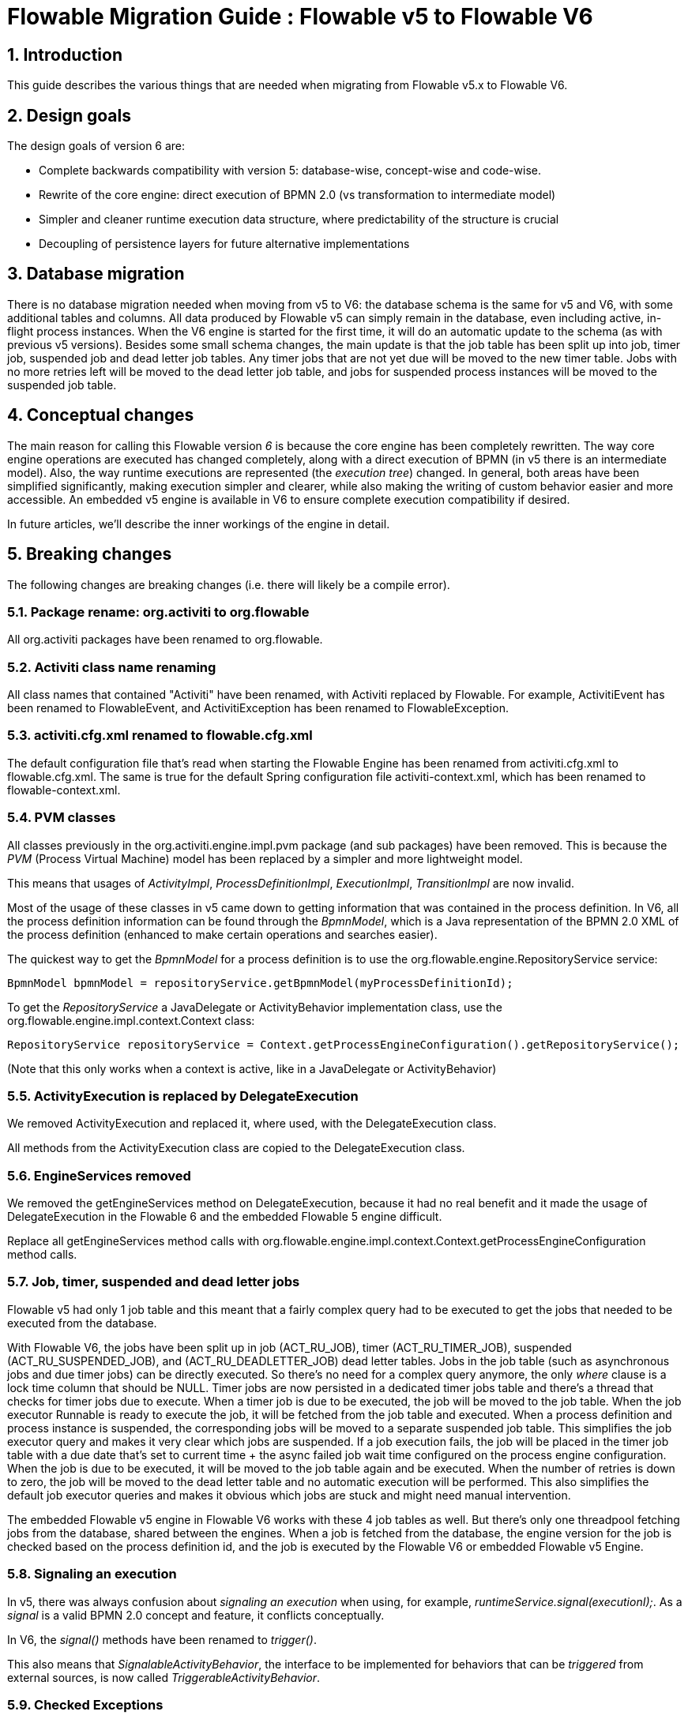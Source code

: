 = Flowable Migration Guide : Flowable v5 to Flowable V6
:doctype: book
:docinfo1: header
:icons: font
:numbered:
:source-highlighter: pygments.rb
:pygments-css: class
:pygments-linenums-mode: table
:compat-mode:
:nofooter:

== Introduction

This guide describes the various things that are needed when migrating from Flowable v5.x to Flowable V6.

== Design goals

The design goals of version 6 are:

* Complete backwards compatibility with version 5: database-wise, concept-wise and code-wise.
* Rewrite of the core engine: direct execution of BPMN 2.0 (vs transformation to intermediate model)
* Simpler and cleaner runtime execution data structure, where predictability of the structure is crucial
* Decoupling of persistence layers for future alternative implementations


== Database migration

There is no database migration needed when moving from v5 to V6: the database schema is the same for v5 and V6, with some additional tables and columns. All data produced by Flowable v5 can simply remain in the database, even including active, in-flight process instances. When the V6 engine is started for the first time, it will do an automatic update to the schema (as with previous v5 versions). Besides some small schema changes, the main update is that the job table has been split up into job, timer job, suspended job and dead letter job tables.
Any timer jobs that are not yet due will be moved to the new timer table. Jobs with no more retries left will be moved to the dead letter job table, and jobs for suspended process instances will be moved to the suspended job table.

== Conceptual changes

The main reason for calling this Flowable version _6_ is because the core engine has been completely rewritten. The way core engine operations are executed has changed completely, along with a direct execution of BPMN (in v5 there is an intermediate model). Also, the way runtime executions are represented (the _execution tree_) changed. In general, both areas have been simplified significantly, making execution simpler and clearer, while also making the writing of custom behavior easier and more accessible.  An embedded v5 engine is available in V6 to ensure complete execution compatibility if desired.

In future articles, we'll describe the inner workings of the engine in detail.

== Breaking changes

The following changes are breaking changes (i.e. there will likely be a compile error).

=== Package rename: org.activiti to org.flowable

All org.activiti packages have been renamed to org.flowable.

=== Activiti class name renaming

All class names that contained "Activiti" have been renamed, with Activiti replaced by Flowable.
For example, ActivitiEvent has been renamed to FlowableEvent, and ActivitiException has been renamed to FlowableException.

=== activiti.cfg.xml renamed to flowable.cfg.xml

The default configuration file that's read when starting the Flowable Engine has been renamed from activiti.cfg.xml to flowable.cfg.xml.
The same is true for the default Spring configuration file activiti-context.xml, which has been renamed to flowable-context.xml.

=== PVM classes

All classes previously in the org.activiti.engine.impl.pvm package (and sub packages) have been removed. This is because the _PVM_ (Process Virtual Machine) model has been replaced by a simpler and more lightweight model.

This means that usages of _ActivityImpl_, _ProcessDefinitionImpl_, _ExecutionImpl_, _TransitionImpl_ are now invalid.

Most of the usage of these classes in v5 came down to getting information that was contained in the process definition. In V6, all the process definition information can be found through the _BpmnModel_, which is a Java representation of the BPMN 2.0 XML of the process definition (enhanced to make certain operations and searches easier).

The quickest way to get the _BpmnModel_ for a process definition is to use the org.flowable.engine.RepositoryService service:

----
BpmnModel bpmnModel = repositoryService.getBpmnModel(myProcessDefinitionId);
----

To get the _RepositoryService_ a JavaDelegate or ActivityBehavior implementation class, use the org.flowable.engine.impl.context.Context class:

----
RepositoryService repositoryService = Context.getProcessEngineConfiguration().getRepositoryService();
----

(Note that this only works when a context is active, like in a JavaDelegate or ActivityBehavior)

=== ActivityExecution is replaced by DelegateExecution

We removed ActivityExecution and replaced it, where used, with the DelegateExecution class.

All methods from the ActivityExecution class are copied to the DelegateExecution class.

=== EngineServices removed

We removed the getEngineServices method on DelegateExecution, because it had no real benefit and it made the usage of DelegateExecution in the Flowable 6 and the embedded Flowable 5 engine difficult.

Replace all getEngineServices method calls with org.flowable.engine.impl.context.Context.getProcessEngineConfiguration method calls.

=== Job, timer, suspended and dead letter jobs

Flowable v5 had only 1 job table and this meant that a fairly complex query had to be executed to get the jobs that needed to be executed from the database.

With Flowable V6, the jobs have been split up in job (ACT_RU_JOB), timer (ACT_RU_TIMER_JOB), suspended (ACT_RU_SUSPENDED_JOB), and (ACT_RU_DEADLETTER_JOB) dead letter tables.
Jobs in the job table (such as asynchronous jobs and due timer jobs) can be directly executed. So there's no need for a complex query anymore, the only 'where' clause is a lock time column that should be NULL.
Timer jobs are now persisted in a dedicated timer jobs table and there's a thread that checks for timer jobs due to execute. When a timer job is due to be executed, the job will be moved to the job table.
When the job executor Runnable is ready to execute the job, it will be fetched from the job table and executed.
When a process definition and process instance is suspended, the corresponding jobs will be moved to a separate suspended job table. This simplifies the job executor query and makes it very clear which jobs are suspended.
If a job execution fails, the job will be placed in the timer job table with a due date that's set to current time + the async failed job wait time configured on the process engine configuration.
When the job is due to be executed, it will be moved to the job table again and be executed. When the number of retries is down to zero, the job will be moved to the dead letter table and no automatic execution will be performed.
This also simplifies the default job executor queries and makes it obvious which jobs are stuck and might need manual intervention.

The embedded Flowable v5 engine in Flowable V6 works with these 4 job tables as well. But there's only one threadpool fetching jobs from the database, shared between the engines. When a job is fetched from the database, the engine version for the job is checked based on the process definition id, and the job is executed by the Flowable V6 or embedded Flowable v5 Engine.

=== Signaling an execution

In v5, there was always confusion about _signaling an execution_ when using, for example, _runtimeService.signal(executionI);_. As a _signal_ is a valid BPMN 2.0 concept and feature, it conflicts conceptually.

In V6, the _signal()_ methods have been renamed to _trigger()_.

This also means that _SignalableActivityBehavior_, the interface to be implemented for behaviors that can be _triggered_ from external sources, is now called _TriggerableActivityBehavior_.

=== Checked Exceptions

In v5, the delegate classes, such as _JavaDelegate_ and _ActivityBehavior_, have _throws Exception_ in their signatures. As with any modern framework, the use of checked Exceptions has been removed in V6.

=== Delegate classes

_org.flowable.engine.impl.pvm.delegate.ActivityBehavior_ has changed package and lives now in _org.flowable.engine.impl.delegate_.

The following methods have been removed from _DelegateExecution_:

* end()
* createdExecution()

They have been replaced by calls to the ExecutionEntityManager, which can be fetched through Context.getCommandContext.getExecutionEntityManager().

=== EntityManagers

In Flowable v5, all EntityManager classes (responsible for persistence but also certain logic) did not have an interface. In V6, all EntityManager classes have been renamed to have _Impl_ as suffix and an interface without the suffix. This effectively means that the v5 EntityManager class name is now the name of the corresponding interface.

All EntityManager interfaces extend the generic org.flowable.engine.impl.persistence.entity.EntityManager interface. All implementation classes extend a generic _AbstractEntityManager_ interface.

Also, for consistency:
* The UserIdentityManager interface has been renamed to UserEntityManager
* The GroupIdentityManager interface has been renamed to GroupEntityManager


=== PersistentObject renamed to Entity

The class _org.flowable.engine.impl.db.PersistentObject_ has been renamed to _Entity_ to be consistent with all the other classes (EntityManagers and so on).

All related classes that used the term 'persistent object' have been refactored to 'entity' too.


=== Separation of identity logic and tables

In v5, the identity logic and tables were an integral part of the process engine. In V6, the logic has been refactored into a separate module called _flowable-idm-engine_ (where IDM stands for 'identity management). The related database tables are managed by this engine. For backwards compatibility, the IDM engine is enabled by default when booting up the process engine. To disable the engine, set the _disableIdmEngine_ to _true_ in the process engine configuration. When disabled, no identity database tables (starting with _ACT_ID_) will be created, or they can be removed if they already exist.

=== Camel endpoint renamed to flowable

When using the Flowable Camel module, make sure to use the flowable endpoint, instead of the activiti endpoint. The Route below provides a simple example:

[source,java,linenums]
----
public class SimpleCamelCallRoute extends RouteBuilder {

  @Override
  public void configure() throws Exception {
    from("flowable:SimpleCamelCallProcess:simpleCall").to("log:org.flowable.camel.examples.SimpleCamelCall");
  }
}
---- 

== V5 compatibility

When migrating to Flowable V6 (typically by replacing the JAR files on the classpath), all current deployments and process definitions are _tagged_ as being _version 5_ artifacts. At various points (completing a task, starting a new process instance, task assignment, ... quite a long list) the engine will check whether the associated process definition has the _version 5 tag_. If so, it will delegate execution to an _embedded compact version 5 engine_.

To eliminate migration, use of the embedded v5 engine allows a phase out approach: let any current process definitions run in _'version 5 mode_ until you have verified and tested the behavior of your processes to be identical on V6.

By default the embedded v5 engine is _disabled_!  To enable it, add the following to the engine config:

----
<property name="flowable5CompatibilityEnabled" value="true" />
----

*and* add the *flowable5-compatibility* JAR to your classpath (manually or through a dependency mechanism, such as Maven).

In the rare case of the default implementation _org.flowable.compatibility.DefaultFlowable5CompatibilityHandler_ being insufficient, a custom implementation can be created. To do this, set the _flowable5CompatibilityHandlerFactory_ property of the engine configuration to the fully qualified classname. That Factory class should produce an instance of the handler responsible for bridging from version 6 to 5.

To move a v5 process definition to run on the V6 engine, simply redeploy it. New process instances will run in _version 6 mode_, while existing process instances will run in _version 5 mode_).

If, for some reason, you still want to deploy a new version of a process definition to run in _version 5 mode_, the following code can be used:

----
repositoryService.createDeployment()
      .addClasspathResource("xyz")
      .deploymentProperty(DeploymentProperties.DEPLOY_AS_FLOWABLE5_PROCESS_DEFINITION, Boolean.TRUE)
      .deploy();
----

If you are using the Flowable Spring module, additional configuration is needed for Flowable v5 compatibility:

----
<property name="flowable5CompatibilityEnabled" value="true" />
<property name="flowable5CompatibilityHandlerFactory" ref="flowable5CompabilityFactory" />

....

<bean id="flowable5CompabilityFactory" class="org.flowable.compatibility.spring.SpringFlowable5CompatibilityHandlerFactory" />
----

*and* add the *flowable5-spring* and *flowable5-spring-compatibility* JARs to your classpath (manually or through a dependency mechanism, such as Maven).
